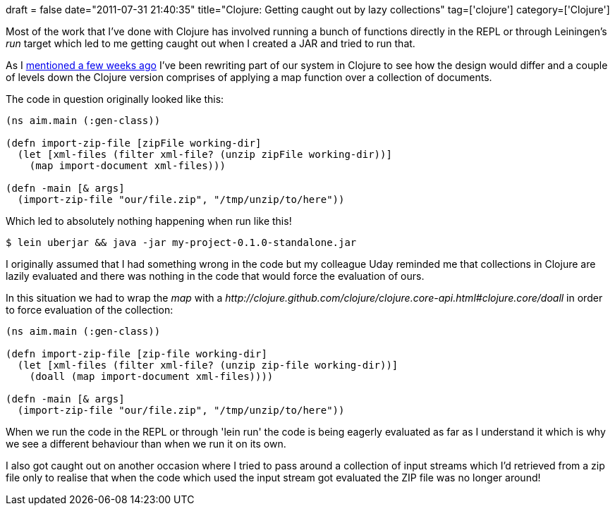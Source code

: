 +++
draft = false
date="2011-07-31 21:40:35"
title="Clojure: Getting caught out by lazy collections"
tag=['clojure']
category=['Clojure']
+++

Most of the work that I've done with Clojure has involved running a bunch of functions directly in the REPL or through Leiningen's +++<cite>+++run+++</cite>+++ target which led to me getting caught out when I created a JAR and tried to run that.

As I http://www.markhneedham.com/blog/2011/07/10/clojure-language-as-thought-shaper/[mentioned a few weeks ago] I've been rewriting part of our system in Clojure to see how the design would differ and a couple of levels down the Clojure version comprises of applying a map function over a collection of documents.

The code in question originally looked like this:

[source,lisp]
----

(ns aim.main (:gen-class))

(defn import-zip-file [zipFile working-dir]
  (let [xml-files (filter xml-file? (unzip zipFile working-dir))]
    (map import-document xml-files)))

(defn -main [& args]
  (import-zip-file "our/file.zip", "/tmp/unzip/to/here"))
----

Which led to absolutely nothing happening when run like this!

[source,text]
----

$ lein uberjar && java -jar my-project-0.1.0-standalone.jar
----

I originally assumed that I had something wrong in the code but my colleague Uday reminded me that collections in Clojure are lazily evaluated and there was nothing in the code that would force the evaluation of ours.

In this situation we had to wrap the +++<cite>+++map+++</cite>+++ with a +++<cite>+++http://clojure.github.com/clojure/clojure.core-api.html#clojure.core/doall[doall]+++</cite>+++ in order to force evaluation of the collection:

[source,lisp]
----

(ns aim.main (:gen-class))

(defn import-zip-file [zip-file working-dir]
  (let [xml-files (filter xml-file? (unzip zip-file working-dir))]
    (doall (map import-document xml-files))))

(defn -main [& args]
  (import-zip-file "our/file.zip", "/tmp/unzip/to/here"))
----

When we run the code in the REPL or through 'lein run' the code is being eagerly evaluated as far as I understand it which is why we see a different behaviour than when we run it on its own.

I also got caught out on another occasion where I tried to pass around a collection of input streams which I'd retrieved from a zip file only to realise that when the code which used the input stream got evaluated the ZIP file was no longer around!
